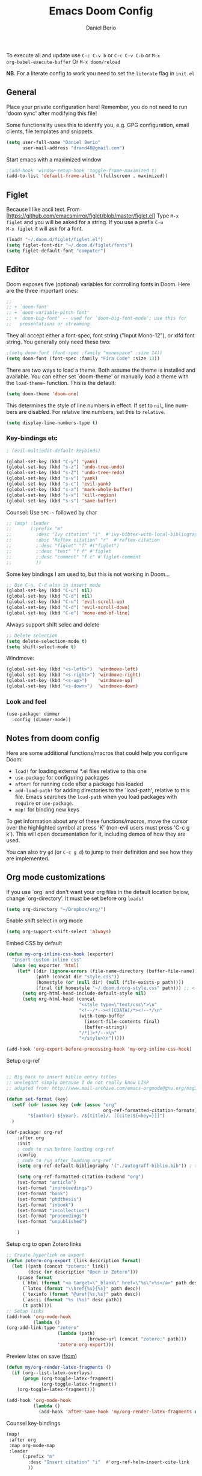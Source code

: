 #+TITLE: Emacs Doom Config
#+AUTHOR: Daniel Berio
#+EMAIL: drand48@gmail.com
#+LANGUAGE: en
#+STARTUP: inlineimages
#+PROPERTY: header-args :tangle yes :cache yes :results silent :padline no

To execute all and update use ~C-c C-v b~ or ~C-c C-v C-b~ or ~M-x
org-babel-execute-buffer~
Or ~M-x doom/reload~

**NB.** For a literate config to work you need to set the ~literate~ flag in ~init.el~

** General
Place your private configuration here! Remember, you do not need to run 'doom
sync' after modifying this file!

Some functionality uses this to identify you, e.g. GPG configuration, email
clients, file templates and snippets.

#+begin_src emacs-lisp
(setq user-full-name "Daniel Berio"
      user-mail-address "drand48@gmail.com")
#+end_src

Start emacs with a maximized window
#+begin_src emacs-lisp
;(add-hook 'window-setup-hook 'toggle-frame-maximized t)
(add-to-list 'default-frame-alist '(fullscreen . maximized))
#+end_src
** Figlet
Because I like ascii text. From [https://github.com/emacsmirror/figlet/blob/master/figlet.el]
Type ~M-x figlet~ and you will be asked for a string. If you use a prefix ~C-u
M-x figlet~ it will ask for a font.
#+begin_src emacs-lisp
(load! "~/.doom.d/figlet/figlet.el")
(setq figlet-font-dir "~/.doom.d/figlet/fonts")
(setq figlet-default-font "computer")
#+end_src

** Editor
Doom exposes five (optional) variables for controlling fonts in Doom. Here
are the three important ones:

#+begin_src emacs-lisp
;;
;; + `doom-font'
;; + `doom-variable-pitch-font'
;; + `doom-big-font' -- used for `doom-big-font-mode'; use this for
;;   presentations or streaming.
#+end_src

They all accept either a font-spec, font string ("Input Mono-12"), or xlfd
font string. You generally only need these two:

#+begin_src emacs-lisp
;(setq doom-font (font-spec :family "monospace" :size 14))
(setq doom-font (font-spec :family "Fira Code" :size 13))
#+end_src


There are two ways to load a theme. Both assume the theme is installed and
available. You can either set `doom-theme' or manually load a theme with the
~load-theme~~ function. This is the default:

#+begin_src emacs-lisp
(setq doom-theme 'doom-one)
#+end_src


This determines the style of line numbers in effect. If set to ~nil~, line
numbers are disabled. For relative line numbers, set this to ~relative~.
#+begin_src emacs-lisp
(setq display-line-numbers-type t)
#+end_src


*** Key-bindings etc
#+begin_src emacs-lisp
; (evil-multiedit-default-keybinds)
#+end_src

#+begin_src emacs-lisp
(global-set-key (kbd "C-y") 'yank)
(global-set-key (kbd "s-z") 'undo-tree-undo)
(global-set-key (kbd "s-Z") 'undo-tree-redo)
(global-set-key (kbd "s-v") 'yank)
(global-set-key (kbd "s-c") 'evil-yank)
(global-set-key (kbd "s-a") 'mark-whole-buffer)
(global-set-key (kbd "s-x") 'kill-region)
(global-set-key (kbd "s-s") 'save-buffer)

#+end_src

Counsel: Use ~SPC-~~ followed by char

#+begin_src emacs-lisp
;; (map! :leader
;;       (:prefix "m"
;;         :desc "Ivy citation" "i"  #'ivy-bibtex-with-local-bibliography
;;         :desc "Reftex citation" "r"  #'reftex-citation
;;         ;:desc "figlet" "f" #("figlet")
;;         ;:desc "text" "f f" #'figlet
;;         ;:desc "comment" "f c" #'figlet-comment
;;         ))
#+end_src

Some key bindings I am used to, but this is not working in Doom...
#+begin_src emacs-lisp
;; Use C-u, C-d also in insert mode
(global-set-key (kbd "C-u") nil)
(global-set-key (kbd "C-d") nil)
(global-set-key (kbd "C-u") 'evil-scroll-up)
(global-set-key (kbd "C-d") 'evil-scroll-down)
(global-set-key (kbd "C-e") 'move-end-of-line)
#+end_src

Always support shift selec and delete
#+begin_src emacs-lisp
;; Delete selection
(setq delete-selection-mode t)
(setq shift-select-mode t)
#+end_src

Windmove:
#+begin_src emacs-lisp
(global-set-key (kbd "<s-left>")  'windmove-left)
(global-set-key (kbd "<s-right>") 'windmove-right)
(global-set-key (kbd "<s-up>")    'windmove-up)
(global-set-key (kbd "<s-down>")  'windmove-down)
#+end_src
*** Look and feel
#+begin_src emacs-lisp
(use-package! dimmer
  :config (dimmer-mode))
#+end_src
** Notes from doom config
Here are some additional functions/macros that could help you configure Doom:

 - ~load!~ for loading external *.el files relative to this one
 - ~use-package~ for configuring packages
 - ~after!~ for running code after a package has loaded
 - ~add-load-path!~ for adding directories to the `load-path', relative to
   this file. Emacs searches the ~load-path~ when you load packages with
   ~require~ or ~use-package~.
 - ~map!~ for binding new keys

 To get information about any of these functions/macros, move the cursor over
 the highlighted symbol at press 'K' (non-evil users must press 'C-c g k').
 This will open documentation for it, including demos of how they are used.


You can also try ~gd~ (or ~C-c g d~) to jump to their definition and see how
they are implemented.

** Org mode customizations

If you use `org' and don't want your org files in the default location below,
change `org-directory'. It must be set before org ~loads!~

#+begin_src emacs-lisp
(setq org-directory "~/Dropbox/org/")
#+end_src

Enable shift select in org mode
#+BEGIN_SRC emacs-lisp
(setq org-support-shift-select 'always)
#+END_SRC

Embed CSS by default
#+begin_src emacs-lisp
(defun my-org-inline-css-hook (exporter)
  "Insert custom inline css"
  (when (eq exporter 'html)
    (let* ((dir (ignore-errors (file-name-directory (buffer-file-name))))
           (path (concat dir "style.css"))
           (homestyle (or (null dir) (null (file-exists-p path))))
           (final (if homestyle "~/.doom.d/org-style.css" path))) ;; <- set your own style file path
      (setq org-html-head-include-default-style nil)
      (setq org-html-head (concat
                           "<style type=\"text/css\">\n"
                           "<!--/*--><![CDATA[/*><!--*/\n"
                           (with-temp-buffer
                             (insert-file-contents final)
                             (buffer-string))
                           "/*]]>*/-->\n"
                           "</style>\n")))))

(add-hook 'org-export-before-processing-hook 'my-org-inline-css-hook)
#+end_src

Setup org-ref

#+begin_src emacs-lisp

;; Big hack to insert biblio entry titles
;; unelegant simply because I do not really know LISP
;; adapted from: http://www.mail-archive.com/emacs-orgmode@gnu.org/msg110385.html

(defun set-format (key)
  (setf (cdr (assoc key (cdr (assoc "org"
                                    org-ref-formatted-citation-formats))))
        "${author} ${year}. /${title}/. [[cite:${=key=}]]")
  )

(def-package! org-ref
    :after org
    :init
    ; code to run before loading org-ref
    :config
    ; code to run after loading org-ref
    (setq org-ref-default-bibliography '("./autograff-biblio.bib")) ; this is a list but multiple files don't seem to work

    (setq org-ref-formatted-citation-backend "org")
    (set-format "article")
    (set-format "inproceedings")
    (set-format "book")
    (set-format "phdthesis")
    (set-format "inbook")
    (set-format "incollection")
    (set-format "proceedings")
    (set-format "unpublished")

    )
#+end_src

Setup org to open Zotero links
#+BEGIN_SRC emacs-lisp
;; Create hyperlink on export
(defun zotero-org-export (link description format)
  (let ((path (concat "zotero:" link))
        (desc (or description "Open in Zotero")))
    (pcase format
      (`html (format "<a target=\"_blank\" href=\"%s\">%s</a>" path desc))
      (`latex (format "\\href{%s}{%s}" path desc))
      (`texinfo (format "@uref{%s,%s}" path desc))
      (`ascii (format "%s (%s)" desc path))
      (t path))))
;; Setup links
(add-hook 'org-mode-hook
          (lambda ()
(org-add-link-type "zotero"
                   (lambda (path)
                              (browse-url (concat "zotero:" path)))
                   'zotero-org-export)))
#+END_SRC

Preview latex on save ([[https://emacs.stackexchange.com/questions/38198/automatically-preview-latex-in-org-mode-as-soon-as-i-finish-typing][from]])
#+begin_src emacs-lisp
(defun my/org-render-latex-fragments ()
  (if (org--list-latex-overlays)
      (progn (org-toggle-latex-fragment)
             (org-toggle-latex-fragment))
    (org-toggle-latex-fragment)))

(add-hook 'org-mode-hook
          (lambda ()
            (add-hook 'after-save-hook 'my/org-render-latex-fragments nil 'make-the-hook-local)))
#+end_src
Counsel key-bindings
#+begin_src emacs-lisp
(map!
 :after org
 :map org-mode-map
 :leader
      (:prefix "m"
        :desc "Insert citation" "i"  #'org-ref-helm-insert-cite-link
        ))
#+end_src

** Latex (AucTex + RefTex)


And set pdf-tools internal latex viewer

#+begin_src emacs-lisp
(setq +latex-viewers '(pdf-tools))
#+end_src

From doom issues, sync latex and pdf, still bit dodgy:
#+begin_src emacs-lisp
;; to use pdfview with auctex
 (setq TeX-view-program-selection '((output-pdf "PDF Tools"))
    TeX-view-program-list '(("PDF Tools" TeX-pdf-tools-sync-view))
    TeX-source-correlate-start-server t) ;; not sure if last line is neccessary
#+end_src


Trying to get rid of the ~epdfinfo: Destination not found~ error.
See [https://github.com/politza/pdf-tools/issues/302]
#+begin_src emacs-lisp
(add-hook 'TeX-after-compilation-finished-functions #'TeX-revert-document-buffer)
#+end_src

Ask for master file (~Tex-master~ multifile support)? Ideally we would want
AucTex to always ask (~nil~), but this is set in the local variables of a buffer
(~C-c n~ to reset). Also seems that manually setting the variable (at the end of
the doc) does not work, so it needs to be done with ~C-c _~ at least on Mac.
#+begin_src emacs-lisp
(add-hook 'LaTeX-mode-hook
          (setq-default TeX-master t))
#+end_src

Get RefTex to search for valid biblios
#+begin_src emacs-lisp
(setq reftex-use-external-file-finders t)
#+end_src

Setting up IVY bibtex
#+begin_src emacs-lisp
;(setq ivy-bibtex-default-action 'ivy-bibtex-insert-key)
#+end_src

When Option-clicking on text, jump to pdf position.
#+begin_src emacs-lisp
(with-eval-after-load "latex"
  (define-key LaTeX-mode-map [s-down-mouse-1] 'pdf-sync-forward-search))
#+end_src

#+begin_src emacs-lisp
;; Using pdflatex as the default compiler for .tex files
(setq latex-run-command "pdflatex")
;; always autosave
(setq TeX-save-query nil)
;; In AUCTex, make PDF by default (can toggle with C-c C-t C-p)
(add-hook 'TeX-mode-hook '(lambda () (TeX-PDF-mode 1)))
#+end_src
Also seems that AucTex resets the ~delete-selection-mode~
#+begin_src emacs-lisp
(add-hook 'TeX-mode-hook '(lambda () (setq delete-selection-mode t)))
#+end_src
And... AucTex does not automatically support nomencalture so (from [https://tex.stackexchange.com/questions/36582/using-nomenclature-and-emacs])
#+begin_src emacs-lisp
;; nomenclature for latex
(eval-after-load "tex"
  '(add-to-list 'TeX-command-list
                '("Nomenclature" "makeindex %s.nlo -s nomencl.ist -o %s.nls"
                  (lambda (name command file)
                    (TeX-run-compile name command file)
                    (TeX-process-set-variable file 'TeX-command-next TeX-command-default))
                  nil t :help "Create nomenclature file")))
#+end_src

Weird behavior with AucTex (elsewhere?) where creating a double ~''~ replaces
the previous closing bracket with quotes?? (**NB** this does not really work)
#+begin_src emacs-lisp
(setq TeX-quote-after-quote nil)
#+end_src

#+begin_src emacs-lisp
(map!
 :after tex
 :map TeX-mode-map
 :leader
      (:prefix "m"
        :desc "Insert citation" "i"  #'helm-bibtex-with-local-bibliography
        :desc "Reftex citation" "r"  #'reftex-citation
        ;:desc "figlet" "f" #("figlet")
        ;:desc "text" "f f" #'figlet
        ;:desc "comment" "f c" #'figlet-comment
        ))
#+end_src
